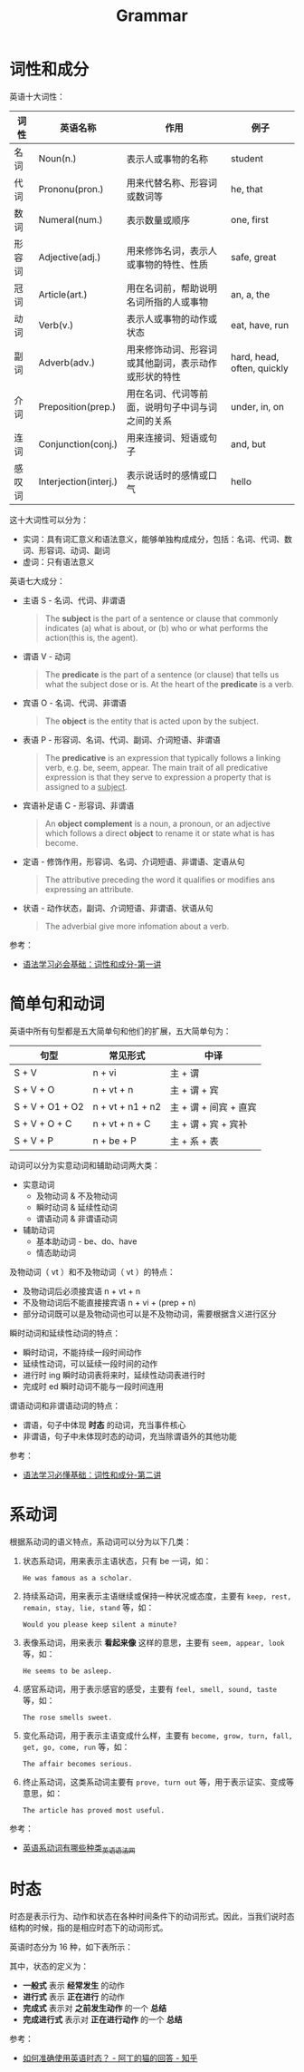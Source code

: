 #+TITLE:      Grammar

* 目录                                                    :TOC_4_gh:noexport:
- [[#词性和成分][词性和成分]]
- [[#简单句和动词][简单句和动词]]
- [[#系动词][系动词]]
- [[#时态][时态]]

* 词性和成分
  英语十大词性：
  |--------+-----------------------+------------------------------------------------------+----------------------------|
  | 词性   | 英语名称              | 作用                                                 | 例子                       |
  |--------+-----------------------+------------------------------------------------------+----------------------------|
  | 名词   | Noun(n.)              | 表示人或事物的名称                                   | student                    |
  | 代词   | Prononu(pron.)        | 用来代替名称、形容词或数词等                         | he, that                   |
  | 数词   | Numeral(num.)         | 表示数量或顺序                                       | one, first                 |
  | 形容词 | Adjective(adj.)       | 用来修饰名词，表示人或事物的特性、性质               | safe, great                |
  | 冠词   | Article(art.)         | 用在名词前，帮助说明名词所指的人或事物               | an, a, the                 |
  | 动词   | Verb(v.)              | 表示人或事物的动作或状态                             | eat, have, run             |
  | 副词   | Adverb(adv.)          | 用来修饰动词、形容词或其他副词，表示动作或形状的特性 | hard, head, often, quickly |
  | 介词   | Preposition(prep.)    | 用在名词、代词等前面，说明句子中词与词之间的关系     | under, in, on              |
  | 连词   | Conjunction(conj.)    | 用来连接词、短语或句子                               | and, but                   |
  | 感叹词 | Interjection(interj.) | 表示说话时的感情或口气                               | hello                      |
  |--------+-----------------------+------------------------------------------------------+----------------------------|

  这十大词性可以分为：
  + 实词：具有词汇意义和语法意义，能够单独构成成分，包括：名词、代词、数词、形容词、动词、副词
  + 虚词：只有语法意义

  英语七大成分：
  + 主语 S - 名词、代词、非谓语
    #+begin_quote
    The *subject* is the part of a sentence or clause that commonly indicates (a) what is about, or (b) who or what performs the action(this is, the agent).
    #+end_quote
  + 谓语 V - 动词
    #+begin_quote
    The *predicate* is the part of a sentence (or clause) that tells us what the subject dose or is.
    At the heart of the *predicate* is a verb.
    #+end_quote
  + 宾语 O - 名词、代词、非谓语
    #+begin_quote
    The *object* is the entity that is acted upon by the subject.
    #+end_quote
  + 表语 P - 形容词、名词、代词、副词、介词短语、非谓语
    #+begin_quote
    The *predicative* is an expression that typically follows a linking verb, e.g. be, seem, appear.
    The main trait of all predicative expression is that they serve to expression a property that is assigned to a _subject_.
    #+end_quote
  + 宾语补足语 C - 形容词、非谓语
    #+begin_quote
    An *object complement* is a noun, a pronoun, or an adjective which follows a direct *object* to rename it or state what is has become.
    #+end_quote
  + 定语 - 修饰作用，形容词、名词、介词短语、非谓语、定语从句
    #+begin_quote
    The attributive preceding the word it qualifies or modifies ans expressing an attribute.
    #+end_quote
  + 状语 - 动作状态，副词、介词短语、非谓语、状语从句
    #+begin_quote
    The adverbial give more infomation about a verb.
    #+end_quote

  参考：
  + [[https://www.bilibili.com/video/av86224665][语法学习必会基础：词性和成分-第一讲]]

* 简单句和动词
  英语中所有句型都是五大简单句和他们的扩展，五大简单句为：
  |-----------------+------------------+-----------------------|
  | 句型            | 常见形式         | 中译                  |
  |-----------------+------------------+-----------------------|
  | S + V           | n + vi           | 主 + 谓               |
  | S + V + O       | n + vt + n       | 主 + 谓 + 宾          |
  | S + V + O1 + O2 | n + vt + n1 + n2 | 主 + 谓 + 间宾 + 直宾 |
  | S + V + O + C   | n + vt + n + C   | 主 + 谓 + 宾 + 宾补   |
  | S + V + P       | n + be + P       | 主 + 系 + 表          |
  |-----------------+------------------+-----------------------|

  动词可以分为实意动词和辅助动词两大类：
  + 实意动词
    + 及物动词 & 不及物动词
    + 瞬时动词 & 延续性动词
    + 谓语动词 & 非谓语动词
  + 辅助动词
    + 基本助动词 - be、do、have
    + 情态助动词

  及物动词（ vt ）和不及物动词（ vt ）的特点：
  + 及物动词后必须接宾语 n + vt + n
  + 不及物动词后不能直接接宾语 n + vi + (prep + n)
  + 部分动词既可以是及物动词也可以是不及物动词，需要根据含义进行区分

  瞬时动词和延续性动词的特点：
  + 瞬时动词，不能持续一段时间动作
  + 延续性动词，可以延续一段时间的动作
  + 进行时 ing 瞬时动词表将来时，延续性动词表进行时
  + 完成时 ed 瞬时动词不能与一段时间连用

  谓语动词和非谓语动词的特点：
  + 谓语，句子中体现 *时态* 的动词，充当事件核心
  + 非谓语，句子中未体现时态的动词，充当除谓语外的其他功能

  参考：
  + [[https://www.bilibili.com/video/av86254769][语法学习必懂基础：词性和成分-第二讲]]

* 系动词
  根据系动词的语义特点，系动词可以分为以下几类：
  1. 状态系动词，用来表示主语状态，只有 be 一词，如：
     #+begin_example
       He was famous as a scholar.
     #+end_example
  2. 持续系动词，用来表示主语继续或保持一种状况或态度，主要有 ~keep, rest, remain, stay, lie, stand~ 等，如：
     #+begin_example
       Would you please keep silent a minute?
     #+end_example
  3. 表像系动词，用来表示 *看起来像* 这样的意思，主要有 ~seem, appear, look~ 等，如：
     #+begin_example
       He seems to be asleep. 
     #+end_example
  4. 感官系动词，用于表示感官的感受，主要有 ~feel, smell, sound, taste~ 等，如：
     #+begin_example
       The rose smells sweet. 
     #+end_example
  5. 变化系动词，用于表示主语变成什么样，主要有 ~become, grow, turn, fall, get, go, come, run~ 等，如：
     #+begin_example
       The affair becomes serious.
     #+end_example
  6. 终止系动词，这类系动词主要有 ~prove, turn out~ 等，用于表示证实、变成等意思，如：
     #+begin_example
       The article has proved most useful. 
     #+end_example

  参考：
  + [[http://www.yygrammar.com/Article/201205/2914.html][英语系动词有哪些种类_英语语法网]]

* 时态
  时态是表示行为、动作和状态在各种时间条件下的动词形式。因此，当我们说时态结构的时候，指的是相应时态下的动词形式。

  英语时态分为 16 种，如下表所示：
  #+HTML: <img src="https://i.loli.net/2020/03/30/1NovFMLhVn9ptPd.png">
  
  其中，状态的定义为：
  + *一般式* 表示 *经常发生* 的动作
  + *进行式* 表示 *正在进行* 的动作
  + *完成式* 表示对 *之前发生动作* 的一个 *总结*
  + *完成进行式* 表示对 *正在进行动作* 的一个 *总结*

  参考：
  + [[https://www.zhihu.com/question/31924369/answer/196401680][如何准确使用英语时态？ - 阿丁的猫的回答 - 知乎]]

